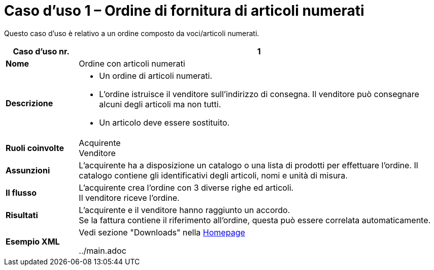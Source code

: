 [[use-case-1-ordering-of-numbered-itemsarticles]]
= Caso d’uso 1 – Ordine di fornitura di articoli numerati

Questo caso d’uso è relativo a un ordine composto da voci/articoli numerati.

[cols="1s,5",options="header"]
|====
|Caso d’uso nr.
|1

|Nome
|Ordine con articoli numerati

|Descrizione
a|
* Un ordine di articoli numerati.

* L’ordine istruisce il venditore sull’indirizzo di consegna. Il venditore può consegnare alcuni degli articoli ma non tutti.

* Un articolo deve essere sostituito.
|Ruoli coinvolte
|Acquirente +
Venditore

|Assunzioni
|L’acquirente ha a disposizione un catalogo o una lista di prodotti per effettuare l’ordine. Il catalogo contiene gli identificativi degli articoli, nomi e unità di misura.

|Il flusso
|L’acquirente crea l’ordine con 3 diverse righe ed articoli. +
Il venditore riceve l’ordine.

|Risultati
|L’acquirente e il venditore hanno raggiunto un accordo. +
Se la fattura contiene il riferimento all’ordine, questa può essere correlata automaticamente.

|Esempio XML
|Vedi sezione "Downloads" nella link:/peppol-docs/[Homepage]

../main.adoc


|====
